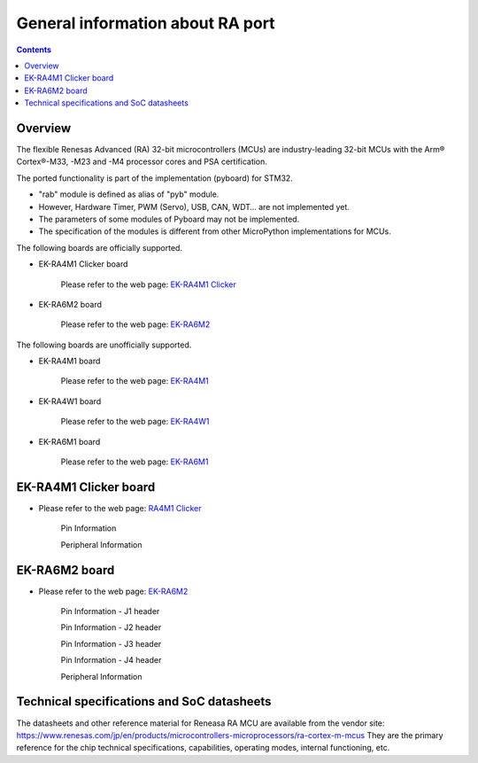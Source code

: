 .. _ra_general:

General information about RA port
=================================

.. contents::

Overview
--------

The flexible Renesas Advanced (RA) 32-bit microcontrollers (MCUs) are 
industry-leading 32-bit MCUs with the Arm® Cortex®-M33, -M23 and -M4 
processor cores and PSA certification. 

The ported functionality is part of the implementation (pyboard) for STM32. 

* "rab" module is defined as alias of "pyb" module.
* However, Hardware Timer, PWM (Servo), USB, CAN, WDT… are not implemented yet.
* The parameters of some modules of Pyboard may not be implemented.
* The specification of the modules is different from other MicroPython implementations for MCUs.

The following boards are officially supported.

* EK-RA4M1 Clicker board

   .. image:: img/ra4m1_clicker_board.jpg
      :alt: RA4M1 Clicker Board
      :width: 240px

   Please refer to the web page: `EK-RA4M1 Clicker <https://www.mikroe.com/ra4m1-clicker>`_

* EK-RA6M2 board

   .. image:: img/ek_ra6m2_board.jpg
      :alt: EK-RA6M2 Board
      :width: 360px

   Please refer to the web page: `EK-RA6M2 <https://www.renesas.com/us/en/products/microcontrollers-microprocessors/ra-cortex-m-mcus/ek-ra6m2-ra6m2-mcu-group-evaluation-board>`_ 

The following boards are unofficially supported.

* EK-RA4M1 board

   .. image:: img/ek_ra4m1_board.jpg
      :alt: EK-RA4M1 Board
      :width: 360px

   Please refer to the web page: `EK-RA4M1 <https://www.renesas.com/jp/en/products/microcontrollers-microprocessors/ra-cortex-m-mcus/ek-ra4m1-ra4m1-mcu-group-evaluation-board>`_

* EK-RA4W1 board

   .. image:: img/ek_ra4w1_board.jpg
      :alt: EK-RA4W1 Board
      :width: 360px

   Please refer to the web page: `EK-RA4W1 <https://www.renesas.com/jp/en/products/microcontrollers-microprocessors/ra-cortex-m-mcus/ek-ra4w1-ra4w1-mcu-group-evaluation-board>`_

* EK-RA6M1 board

   .. image:: img/ek_ra6m1_board.jpg
      :alt: EK-RA6M1 Board
      :width: 360px

   Please refer to the web page: `EK-RA6M1 <https://www.renesas.com/us/en/products/microcontrollers-microprocessors/ra-cortex-m-mcus/ek-ra6m1-ra6m1-mcu-group-evaluation-board>`_


EK-RA4M1 Clicker board
----------------------

* Please refer to the web page: `RA4M1 Clicker <https://www.mikroe.com/ra4m1-clicker>`_

   .. image:: img/ra4m1_clicker_board.jpg
      :alt: RA4M1 Clicker Board
      :width: 240px

   Pin Information

   .. image:: img/ra4m1_clicker_pins.jpg
      :alt: RA4M1 Clicker Board Pin information
      :width: 360px

   Peripheral Information

   .. image:: img/ra4m1_clicker_peripheral_assignment.jpg
      :alt: RA4M1 Clicker Board peripheral information
      :width: 540px

EK-RA6M2 board
--------------

* Please refer to the web page: `EK-RA6M2 <https://www.renesas.com/us/en/products/microcontrollers-microprocessors/ra-cortex-m-mcus/ek-ra6m2-ra6m2-mcu-group-evaluation-board>`_

   .. image:: img/ek_ra6m2_board.jpg
      :alt: EK-RA6M2 Board
      :width: 360px

   Pin Information - J1 header

   .. image:: img/ek_ra6m2_j1_pins.jpg
      :alt: EK-RA6M2 Board J1 header pin information
      :width: 360px

   Pin Information - J2 header

   .. image:: img/ek_ra6m2_j2_pins.jpg
      :alt: EK-RA6M2 Board J2 header pin information
      :width: 360px

   Pin Information - J3 header

   .. image:: img/ek_ra6m2_j3_pins.jpg
      :alt: EK-RA6M2 Board J3 header pin information
      :width: 360px

   Pin Information - J4 header

   .. image:: img/ek_ra6m2_j4_pins.jpg
      :alt: EK-RA6M2 Board J4 header pin information
      :width: 360px

   Peripheral Information

   .. image:: img/ek_ra6m2_peripheral_1.jpg
      :alt: RA4M1 Clicker Board Peripheral 1
      :width: 540px

   .. image:: img/ek_ra6m2_peripheral_2.jpg
      :alt: RA4M1 Clicker Board Peripheral 2
      :width: 540px

   .. image:: img/ek_ra6m2_peripheral_3.jpg
      :alt: RA4M1 Clicker Board Peripheral 3
      :width: 540px

   .. image:: img/ek_ra6m2_peripheral_4.jpg
      :alt: RA4M1 Clicker Board Peripheral 4
      :width: 540px

   .. image:: img/ek_ra6m2_peripheral_5.jpg
      :alt: RA4M1 Clicker Board Peripheral 5
      :width: 540px

Technical specifications and SoC datasheets
-------------------------------------------

The datasheets and other reference material for Reneasa RA MCU are available
from the vendor site: https://www.renesas.com/jp/en/products/microcontrollers-microprocessors/ra-cortex-m-mcus
They are the primary reference for the chip technical specifications, 
capabilities, operating modes, internal functioning, etc.
